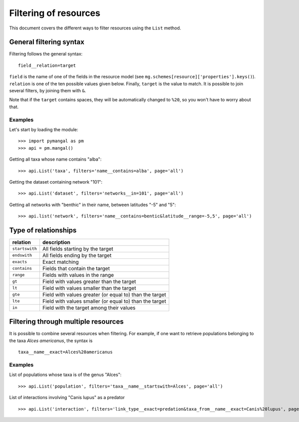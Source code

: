 .. _filtering:

Filtering of resources
======================

This document covers the different ways to filter resources using the
``List`` method.

General filtering syntax
------------------------

Filtering follows the general syntax::

   field__relation=target

``field`` is the name of one of the fields in the resource model (see
``mg.schemes[resource]['properties'].keys()``). ``relation`` is one of
the ten possible values given below. Finally, ``target`` is the value to
match. It is possible to join several filters, by joining them with ``&``.

Note that if the ``target`` contains spaces, they will be automatically
changed to ``%20``, so you won't have to worry about that.

Examples
~~~~~~~~

Let's start by loading the module::

   >>> import pymangal as pm
   >>> api = pm.mangal()

Getting all taxa whose name contains "alba"::

   >>> api.List('taxa', filters='name__contains=alba', page='all')

Getting the dataset containing network "101"::

   >>> api.List('dataset', filters='networks__in=101', page='all')

Getting all networks with "benthic" in their name, between latitudes "-5" and "5"::

   >>> api.list('network', filters='name__contains=bentic&latitude__range=-5,5', page='all')

Type of relationships
---------------------

==============  ========================================================
relation        description
==============  ========================================================
``startswith``  All fields starting by the target
``endswith``    All fields ending by the target
``exacts``      Exact matching
``contains``    Fields that contain the target
``range``       Fields with values in the range
``gt``          Field with values greater than the target
``lt``          Field with values smaller than the target
``gte``         Field with values greater (or equal to) than the target
``lte``         Field with values smaller (or equal to) than the target
``in``          Field with the target among their values
==============  ========================================================

Filtering through multiple resources
------------------------------------

It is possible to combine several resources when filtering. For example, if
one want to retrieve populations belonging to the taxa *Alces americanus*,
the syntax is ::

   taxa__name__exact=Alces%20americanus

Examples
~~~~~~~~

List of populations whose taxa is of the genus "Alces"::

   >>> api.List('population', filters='taxa__name__startswith=Alces', page='all')

List of interactions involving "Canis lupus" as a predator ::

   >>> api.List('interaction', filters='link_type__exact=predation&taxa_from__name__exact=Canis%20lupus', page='all')
